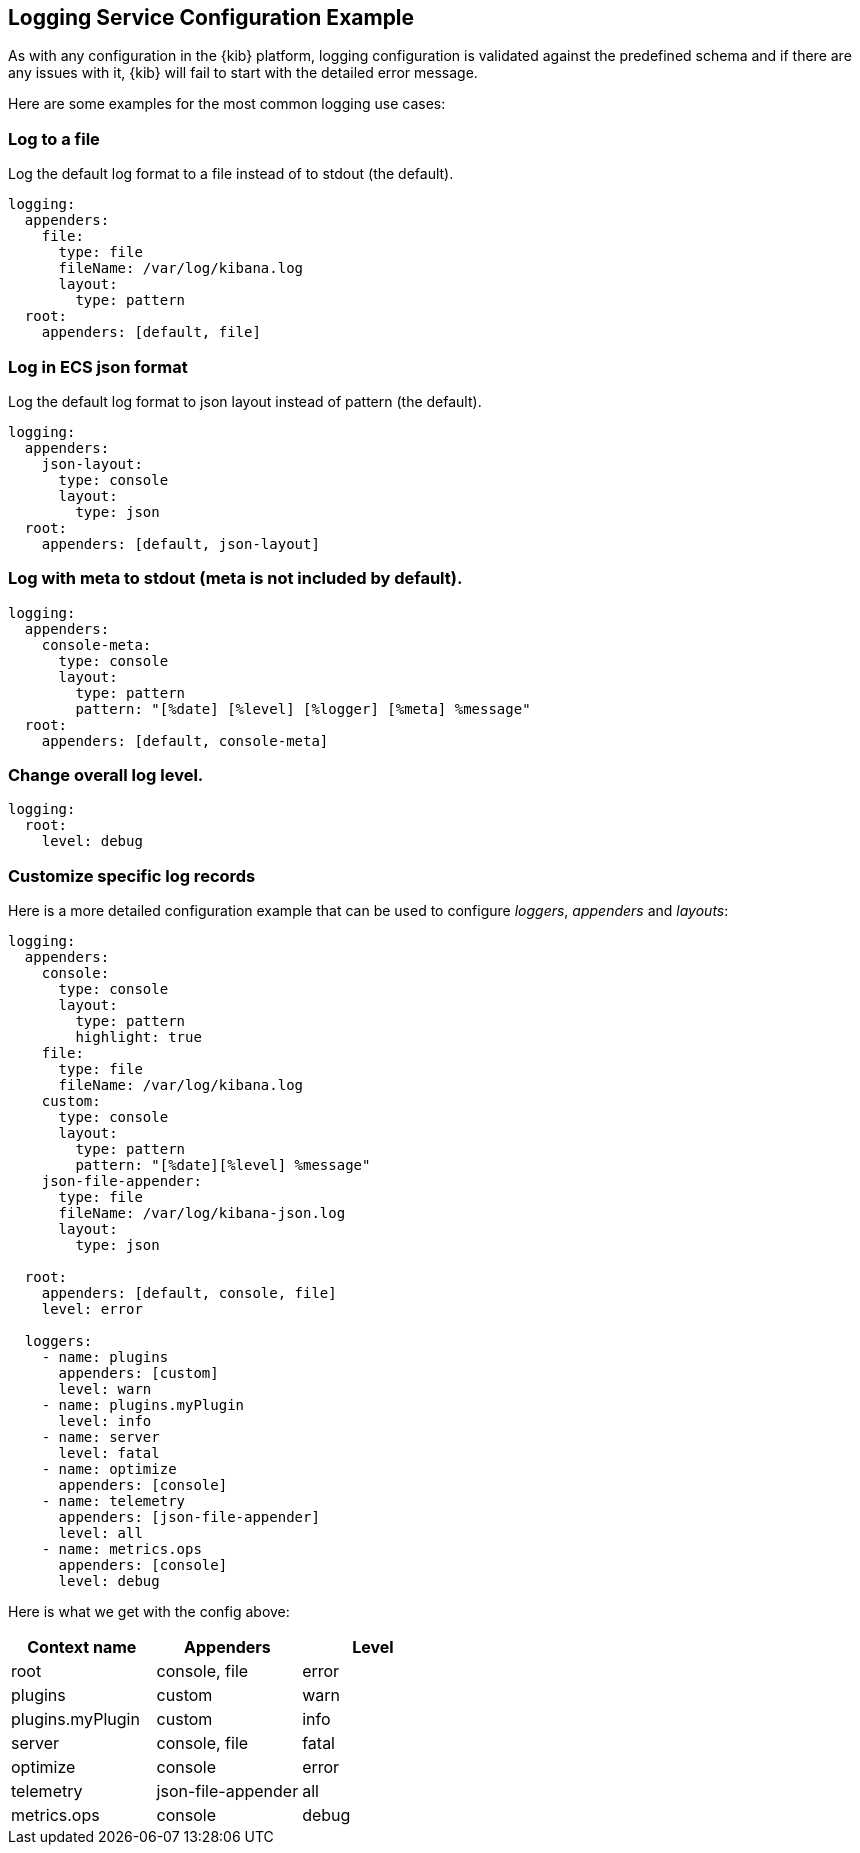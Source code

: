 [[logging-service-configuration-example]]
== Logging Service Configuration Example

As with any configuration in the {kib} platform, logging configuration is validated against the predefined schema and if there are
any issues with it, {kib} will fail to start with the detailed error message.

Here are some examples for the most common logging use cases:

[[log-to-file-example]]
=== Log to a file

Log the default log format to a file instead of to stdout (the default).

[source,yaml]
----
logging:
  appenders:
    file:
      type: file
      fileName: /var/log/kibana.log
      layout:
        type: pattern
  root:
    appenders: [default, file]
----

[[log-in-json-ECS-example]]
=== Log in ECS json format

Log the default log format to json layout instead of pattern (the default).

[source,yaml]
----
logging:
  appenders:
    json-layout:
      type: console
      layout:
        type: json
  root:
    appenders: [default, json-layout]
----

[[log-with-meta-to-stdout]]
=== Log with meta to stdout (meta is not included by default).

[source,yaml]
----
logging:
  appenders:
    console-meta:
      type: console
      layout:
        type: pattern
        pattern: "[%date] [%level] [%logger] [%meta] %message"
  root:
    appenders: [default, console-meta]
----

[[change-overall-log-level]]
=== Change overall log level.

[source,yaml]
----
logging:
  root:
    level: debug
----

[[customize-specific-log-records]]
=== Customize specific log records
Here is a more detailed configuration example that can be used to configure _loggers_, _appenders_ and _layouts_:

[source,yaml]
----
logging:
  appenders:
    console:
      type: console
      layout:
        type: pattern
        highlight: true
    file:
      type: file
      fileName: /var/log/kibana.log
    custom:
      type: console
      layout:
        type: pattern
        pattern: "[%date][%level] %message"
    json-file-appender:
      type: file
      fileName: /var/log/kibana-json.log
      layout:
        type: json

  root:
    appenders: [default, console, file]
    level: error

  loggers:
    - name: plugins
      appenders: [custom]
      level: warn
    - name: plugins.myPlugin
      level: info
    - name: server
      level: fatal
    - name: optimize
      appenders: [console]
    - name: telemetry
      appenders: [json-file-appender]
      level: all
    - name: metrics.ops
      appenders: [console]
      level: debug
----

Here is what we get with the config above:
[options="header"]
|===

| Context name | Appenders | Level

| root | console, file | error

| plugins | custom | warn

| plugins.myPlugin | custom | info

| server | console, file | fatal

| optimize | console | error

| telemetry | json-file-appender | all

| metrics.ops | console | debug
|===
